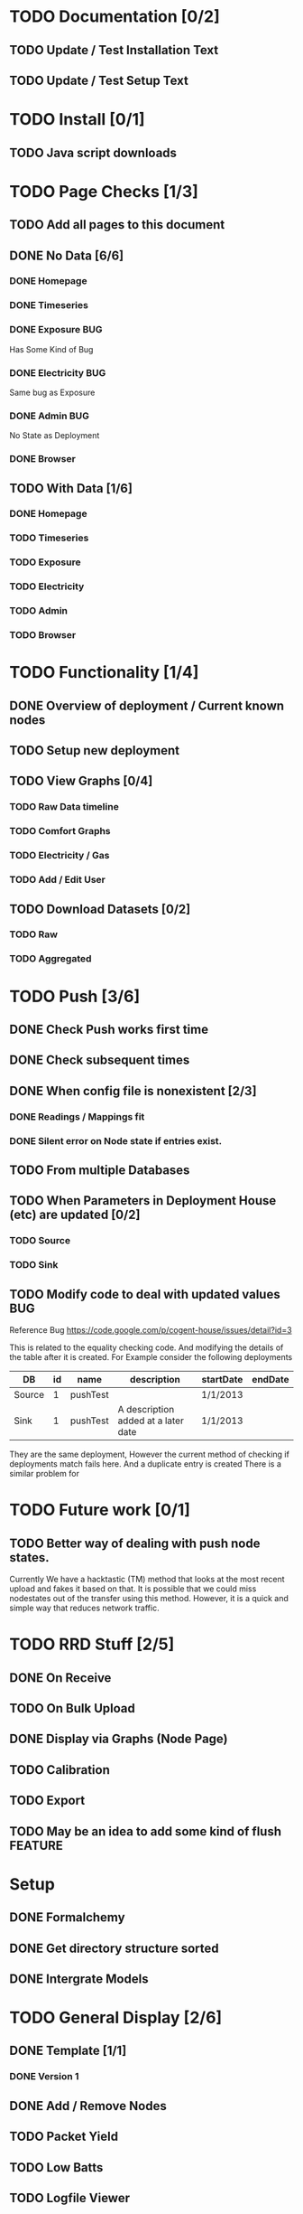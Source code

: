 #+SEQ_TODO: TODO BUG STARTED | DONE CANCELLED

* TODO Documentation [0/2]
** TODO Update / Test Installation Text
** TODO Update / Test Setup Text

* TODO Install [0/1]
** TODO Java script downloads

* TODO Page Checks [1/3]
** TODO Add all pages to this document
** DONE No Data [6/6]
*** DONE Homepage
    CLOSED: [2013-05-16 Thu 11:31]
*** DONE Timeseries
    CLOSED: [2013-05-16 Thu 11:31]
*** DONE Exposure							:BUG:
    CLOSED: [2013-05-16 Thu 13:28]
    Has Some Kind of Bug
*** DONE Electricity							:BUG:
    CLOSED: [2013-05-16 Thu 13:28]
    Same bug as Exposure
*** DONE Admin								:BUG:
    CLOSED: [2013-05-16 Thu 13:28]
    No State as Deployment
*** DONE Browser
    CLOSED: [2013-05-16 Thu 11:33]
** TODO With Data [1/6]
*** DONE Homepage
    CLOSED: [2013-05-20 Mon 15:22]
*** TODO Timeseries
*** TODO Exposure
*** TODO Electricity
*** TODO Admin
*** TODO Browser


* TODO Functionality [1/4]
** DONE Overview of deployment / Current known nodes
   CLOSED: [2013-05-22 Wed 11:31]
** TODO Setup new deployment
** TODO View Graphs [0/4]
*** TODO Raw Data timeline
*** TODO Comfort Graphs
*** TODO Electricity / Gas 
*** TODO Add / Edit User 
** TODO Download Datasets [0/2]
*** TODO Raw
*** TODO Aggregated

* TODO Push [3/6]
** DONE Check Push works first time
   CLOSED: [2013-05-16 Thu 09:45]
** DONE Check subsequent times
   CLOSED: [2013-05-16 Thu 09:58]
** DONE When config file is nonexistent [2/3]
   CLOSED: [2013-05-16 Thu 13:38]
*** DONE Readings / Mappings fit
    CLOSED: [2013-05-16 Thu 10:08]
*** DONE Silent error on Node state if entries exist.
    CLOSED: [2013-05-16 Thu 11:00]
** TODO From multiple Databases
** TODO When Parameters in Deployment House (etc) are updated [0/2]
*** TODO Source
*** TODO Sink 
** TODO Modify code to deal with updated values				:BUG:
   Reference Bug https://code.google.com/p/cogent-house/issues/detail?id=3
   
   This is related to the equality checking code. And modifying the details of the table after it is created.
   For Example consider the following deployments
   
   | DB     | id | name     | description                         | startDate | endDate |
   |--------+----+----------+-------------------------------------+-----------+---------|
   | Source |  1 | pushTest |                                     | 1/1/2013  |         |
   | Sink   |  1 | pushTest | A description added at a later date | 1/1/2013  |         | 

   They are the same deployment,  However the current method of checking if deployments match fails here. And a duplicate entry is created
   There is a similar problem for
   




* TODO Future work [0/1]
** TODO Better way of dealing with push node states.
   Currently We have a hacktastic (TM) method that looks at the most recent upload and fakes it based on that.
   It is possible that we could miss nodestates out of the transfer using this method.  
   However, it is a quick and simple  way that reduces network traffic.  


* TODO RRD Stuff [2/5]
** DONE On Receive
   CLOSED: [2013-05-17 Fri 10:04]
** TODO On Bulk Upload
** DONE Display via Graphs (Node Page)
   CLOSED: [2013-05-20 Mon 15:22]
** TODO Calibration
** TODO Export
** TODO May be an idea to add some kind of flush		    :FEATURE:



* Setup
** DONE Formalchemy
** DONE Get directory structure sorted
** DONE Intergrate Models

* TODO General Display [2/6]
** DONE Template [1/1]
*** DONE Version 1

** DONE Add / Remove Nodes
   CLOSED: [2013-05-16 Thu 09:38]
** TODO Packet Yield
** TODO Low Batts
** TODO Logfile Viewer
** TODO Export Data

* TODO Intergrate Graphs [1/5]
** DONE Time Series
** TODO Electricity
** TODO Battery
** TODO Duty Cycle
** TODO Network Tree


* TODO JSON Data Retrival [2/3]
*** DONE JSON P Interface
*** DONE Flatten Functionalty
**** Flatten For Node Type
*** TODO Summary Functionalty

* TODO Database Trickery [/]
** TODO Work out where Deployment fits into the grand scheme of things
** TODO Work out how to seperate samples
At the moment the number of nodes is static.  
This will make it a little tricky to get multiple deployments (or Houses) out of one set of kit.

What I propose is to:
 + For each new deployment, create a new house.
 + Make sure the start and end dates are correct.
 + When Retrieving data, we limit by the house start and end date (or by user specified dates)
 
 [ ] I will also have to work out how this fits into node history



* TODO BUGS [1/3]
** TODO Get the "Add new node page" to remember what I typed
** TODO At the Moment the Deployment* Tables are not used,  It may be an Idea to set a page up to include these.
Rather than Deployment, it states house.  This may work in samson, but is not so good for what I need to do.

** DONE Cannot register nodes on Deployment page..			:BUG:
   CLOSED: [2013-05-17 Fri 17:04]

